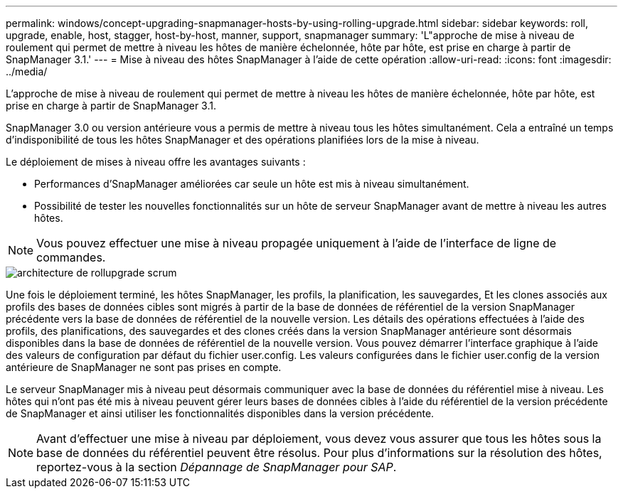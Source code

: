 ---
permalink: windows/concept-upgrading-snapmanager-hosts-by-using-rolling-upgrade.html 
sidebar: sidebar 
keywords: roll, upgrade, enable, host, stagger, host-by-host, manner, support, snapmanager 
summary: 'L"approche de mise à niveau de roulement qui permet de mettre à niveau les hôtes de manière échelonnée, hôte par hôte, est prise en charge à partir de SnapManager 3.1.' 
---
= Mise à niveau des hôtes SnapManager à l'aide de cette opération
:allow-uri-read: 
:icons: font
:imagesdir: ../media/


[role="lead"]
L'approche de mise à niveau de roulement qui permet de mettre à niveau les hôtes de manière échelonnée, hôte par hôte, est prise en charge à partir de SnapManager 3.1.

SnapManager 3.0 ou version antérieure vous a permis de mettre à niveau tous les hôtes simultanément. Cela a entraîné un temps d'indisponibilité de tous les hôtes SnapManager et des opérations planifiées lors de la mise à niveau.

Le déploiement de mises à niveau offre les avantages suivants :

* Performances d'SnapManager améliorées car seule un hôte est mis à niveau simultanément.
* Possibilité de tester les nouvelles fonctionnalités sur un hôte de serveur SnapManager avant de mettre à niveau les autres hôtes.



NOTE: Vous pouvez effectuer une mise à niveau propagée uniquement à l'aide de l'interface de ligne de commandes.

image::../media/scrn_en_drw_rollupgrade_architecture.gif[architecture de rollupgrade scrum]

Une fois le déploiement terminé, les hôtes SnapManager, les profils, la planification, les sauvegardes, Et les clones associés aux profils des bases de données cibles sont migrés à partir de la base de données de référentiel de la version SnapManager précédente vers la base de données de référentiel de la nouvelle version. Les détails des opérations effectuées à l'aide des profils, des planifications, des sauvegardes et des clones créés dans la version SnapManager antérieure sont désormais disponibles dans la base de données de référentiel de la nouvelle version. Vous pouvez démarrer l'interface graphique à l'aide des valeurs de configuration par défaut du fichier user.config. Les valeurs configurées dans le fichier user.config de la version antérieure de SnapManager ne sont pas prises en compte.

Le serveur SnapManager mis à niveau peut désormais communiquer avec la base de données du référentiel mise à niveau. Les hôtes qui n'ont pas été mis à niveau peuvent gérer leurs bases de données cibles à l'aide du référentiel de la version précédente de SnapManager et ainsi utiliser les fonctionnalités disponibles dans la version précédente.


NOTE: Avant d'effectuer une mise à niveau par déploiement, vous devez vous assurer que tous les hôtes sous la base de données du référentiel peuvent être résolus. Pour plus d'informations sur la résolution des hôtes, reportez-vous à la section _Dépannage de SnapManager pour SAP_.
